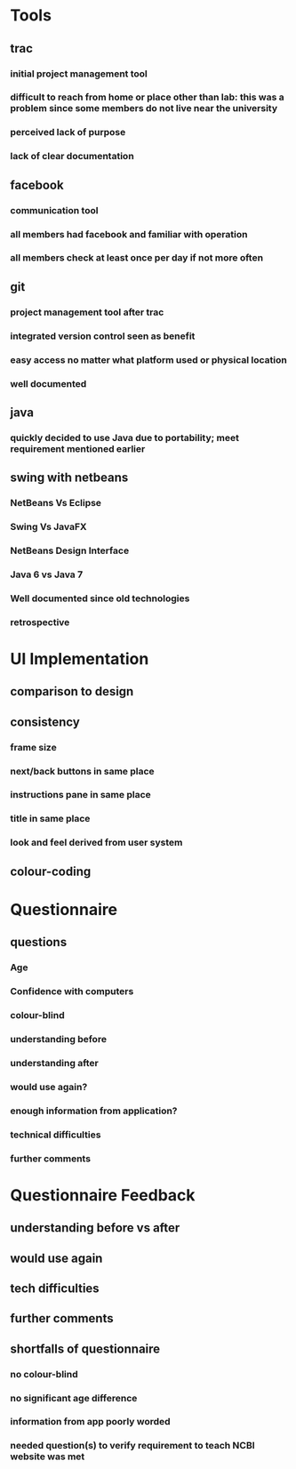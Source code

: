 * Tools
** trac
*** initial project management tool
*** difficult to reach from home or place other than lab: this was a problem since some members do not live near the university
*** perceived lack of purpose
*** lack of clear documentation
** facebook
*** communication tool
*** all members had facebook and familiar with operation
*** all members check at least once per day if not more often
** git
*** project management tool after trac
*** integrated version control seen as benefit
*** easy access no matter what platform used or physical location
*** well documented
** java
*** quickly decided to use Java due to portability; meet requirement mentioned earlier
** swing with netbeans
*** NetBeans Vs Eclipse
*** Swing Vs JavaFX
*** NetBeans Design Interface
*** Java 6 vs Java 7
*** Well documented since old technologies
*** retrospective

* UI Implementation
** comparison to design
** consistency
*** frame size
*** next/back buttons in same place
*** instructions pane in same place
*** title in same place
*** look and feel derived from user system
** colour-coding
** 

* Questionnaire
** questions
*** Age
*** Confidence with computers
*** colour-blind
*** understanding before
*** understanding after
*** would use again?
*** enough information from application?
*** technical difficulties
*** further comments

* Questionnaire Feedback
** understanding before vs after
** would use again
** tech difficulties
** further comments
** shortfalls of questionnaire
*** no colour-blind
*** no significant age difference
*** information from app poorly worded
*** needed question(s) to verify requirement to teach NCBI website was met
